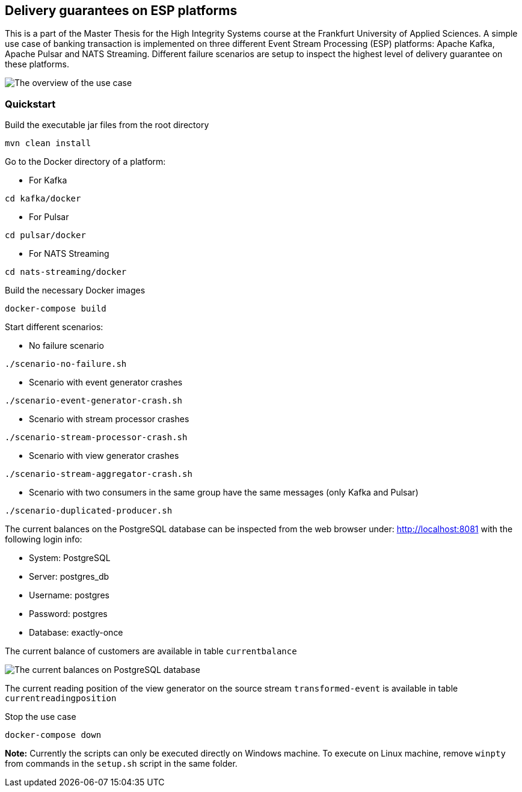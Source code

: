 Delivery guarantees on ESP platforms
-----------------------------------

This is a part of the Master Thesis for the High Integrity Systems course at the Frankfurt University of Applied Sciences. A simple use case of banking transaction is implemented on three different Event Stream Processing (ESP) platforms: Apache Kafka, Apache Pulsar and NATS Streaming. Different failure scenarios are setup to inspect the highest level of delivery guarantee on these platforms.

image::./docs/images/implementation-use-case-1.png[The overview of the use case]


Quickstart
~~~~~~~~~~

.Build the executable jar files from the root directory
----
mvn clean install
----

.Go to the Docker directory of a platform:

* For Kafka
----
cd kafka/docker
----

* For Pulsar
----
cd pulsar/docker
----

* For NATS Streaming
----
cd nats-streaming/docker
----

.Build the necessary Docker images
----
docker-compose build
----

.Start different scenarios:
* No failure scenario
----
./scenario-no-failure.sh
----

* Scenario with event generator crashes

----
./scenario-event-generator-crash.sh
----

* Scenario with stream processor crashes

----
./scenario-stream-processor-crash.sh
----

* Scenario with view generator crashes

----
./scenario-stream-aggregator-crash.sh
----

* Scenario with two consumers in the same group have the same messages (only Kafka and Pulsar)

----
./scenario-duplicated-producer.sh
----

The current balances on the PostgreSQL database can be inspected from the web browser under: http://localhost:8081 with the following login info:

* System: PostgreSQL
* Server: postgres_db
* Username: postgres
* Password: postgres
* Database: exactly-once

The current balance of customers are available in table `currentbalance`

image::./docs/images/current-balances.PNG[The current balances on PostgreSQL database]

The current reading position of the view generator on the source stream `transformed-event` is available in table `currentreadingposition`


.Stop the use case
----
docker-compose down
----

*Note:* Currently the scripts can only be executed directly on Windows machine. To execute on Linux machine, remove `winpty` from commands in the `setup.sh` script in the same folder.
